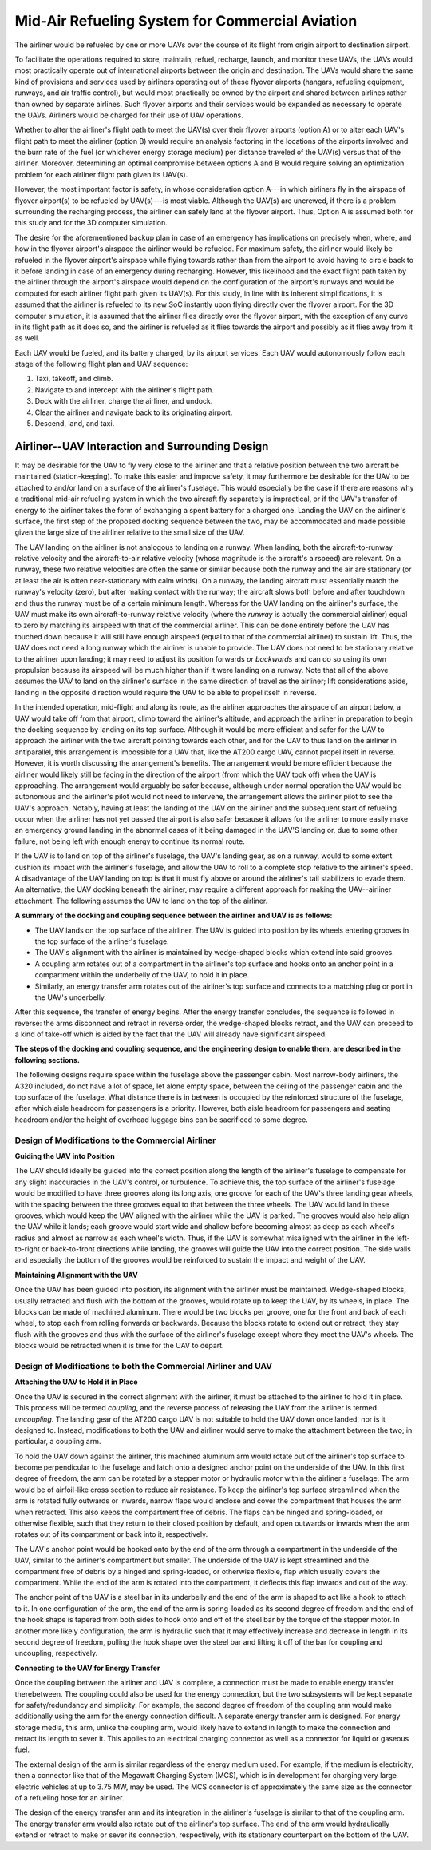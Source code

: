 .. _mid_air_refueling_system:

Mid-Air Refueling System for Commercial Aviation
================================================

.. TODO diagrams

The airliner would be refueled by one or more UAVs over the course of its flight from origin airport to destination airport.

To facilitate the operations required to store, maintain, refuel, recharge, launch, and monitor these UAVs, the UAVs would most practically operate out of international airports between the origin and destination. The UAVs would share the same kind of provisions and services used by airliners operating out of these flyover airports (hangars, refueling equipment, runways, and air traffic control), but would most practically be owned by the airport and shared between airlines rather than owned by separate airlines. Such flyover airports and their services would be expanded as necessary to operate the UAVs. Airliners would be charged for their use of UAV operations.

Whether to alter the airliner's flight path to meet the UAV(s) over their flyover airports (option A) or to alter each UAV's flight path to meet the airliner (option B) would require an analysis factoring in the locations of the airports involved and the burn rate of the fuel (or whichever energy storage medium) per distance traveled of the UAV(s) versus that of the airliner. Moreover, determining an optimal compromise between options A and B would require solving an optimization problem for each airliner flight path given its UAV(s).

However, the most important factor is safety, in whose consideration option A---in which airliners fly in the airspace of flyover airport(s) to be refueled by UAV(s)---is most viable. Although the UAV(s) are uncrewed, if there is a problem surrounding the recharging process, the airliner can safely land at the flyover airport. Thus, Option A is assumed both for this study and for the 3D computer simulation.

The desire for the aforementioned backup plan in case of an emergency has implications on precisely when, where, and how in the flyover airport's airspace the airliner would be refueled. For maximum safety, the airliner would likely be refueled in the flyover airport's airspace while flying towards rather than from the airport to avoid having to circle back to it before landing in case of an emergency during recharging. However, this likelihood and the exact flight path taken by the airliner through the airport's airspace would depend on the configuration of the airport's runways and would be computed for each airliner flight path given its UAV(s). For this study, in line with its inherent simplifications, it is assumed that the airliner is refueled to its new SoC instantly upon flying directly over the flyover airport. For the 3D computer simulation, it is assumed that the airliner flies directly over the flyover airport, with the exception of any curve in its flight path as it does so, and the airliner is refueled as it flies towards the airport and possibly as it flies away from it as well.

Each UAV would be fueled, and its battery charged, by its airport services. Each UAV would autonomously follow each stage of the following flight plan and UAV sequence:

1. Taxi, takeoff, and climb.
2. Navigate to and intercept with the airliner's flight path.
3. Dock with the airliner, charge the airliner, and undock.
4. Clear the airliner and navigate back to its originating airport.
5. Descend, land, and taxi.

Airliner--UAV Interaction and Surrounding Design
------------------------------------------------

It may be desirable for the UAV to fly very close to the airliner and that a relative position between the two aircraft be maintained (station-keeping). To make this easier and improve safety, it may furthermore be desirable for the UAV to be attached to and/or land on a surface of the airliner's fuselage. This would especially be the case if there are reasons why a traditional mid-air refueling system in which the two aircraft fly separately is impractical, or if the UAV's transfer of energy to the airliner takes the form of exchanging a spent battery for a charged one. Landing the UAV on the airliner's surface, the first step of the proposed docking sequence between the two, may be accommodated and made possible given the large size of the airliner relative to the small size of the UAV.

The UAV landing on the airliner is not analogous to landing on a runway. When landing, both the aircraft-to-runway relative velocity and the aircraft-to-air relative velocity (whose magnitude is the aircraft's airspeed) are relevant. On a runway, these two relative velocities are often the same or similar because both the runway and the air are stationary (or at least the air is often near-stationary with calm winds). On a runway, the landing aircraft must essentially match the runway's velocity (zero), but after making contact with the runway; the aircraft slows both before and after touchdown and thus the runway must be of a certain minimum length. Whereas for the UAV landing on the airliner's surface, the UAV must make its own aircraft-to-runway relative velocity (where the *runway* is actually the commercial airliner) equal to zero by matching its airspeed with that of the commercial airliner. This can be done entirely before the UAV has touched down because it will still have enough airspeed (equal to that of the commercial airliner) to sustain lift. Thus, the UAV does not need a long runway which the airliner is unable to provide. The UAV does not need to be stationary relative to the airliner upon landing; it may need to adjust its position forwards *or backwards* and can do so using its own propulsion because its airspeed will be much higher than if it were landing on a runway. Note that all of the above assumes the UAV to land on the airliner's surface in the same direction of travel as the airliner; lift considerations aside, landing in the opposite direction would require the UAV to be able to propel itself in reverse.

In the intended operation, mid-flight and along its route, as the airliner approaches the airspace of an airport below, a UAV would take off from that airport, climb toward the airliner's altitude, and approach the airliner in preparation to begin the docking sequence by landing on its top surface. Although it would be more efficient and safer for the UAV to approach the airliner with the two aircraft pointing towards each other, and for the UAV to thus land on the airliner in antiparallel, this arrangement is impossible for a UAV that, like the AT200 cargo UAV, cannot propel itself in reverse. However, it is worth discussing the arrangement's benefits. The arrangement would be more efficient because the airliner would likely still be facing in the direction of the airport (from which the UAV took off) when the UAV is approaching. The arrangement would arguably be safer because, although under normal operation the UAV would be autonomous and the airliner's pilot would not need to intervene, the arrangement allows the airliner pilot to see the UAV's approach. Notably, having at least the landing of the UAV on the airliner and the subsequent start of refueling occur when the airliner has not yet passed the airport is also safer because it allows for the airliner to more easily make an emergency ground landing in the abnormal cases of it being damaged in the UAV'S landing or, due to some other failure, not being left with enough energy to continue its normal route.

If the UAV is to land on top of the airliner's fuselage, the UAV's landing gear, as on a runway, would to some extent cushion its impact with the airliner's fuselage, and allow the UAV to roll to a complete stop relative to the airliner's speed. A disadvantage of the UAV landing on top is that it must fly above or around the airliner's tail stabilizers to evade them. An alternative, the UAV docking beneath the airliner, may require a different approach for making the UAV--airliner attachment. The following assumes the UAV to land on the top of the airliner.

**A summary of the docking and coupling sequence between the airliner and UAV is as follows:**

- The UAV lands on the top surface of the airliner. The UAV is guided into position by its wheels entering grooves in the top surface of the airliner's fuselage.
- The UAV's alignment with the airliner is maintained by wedge-shaped blocks which extend into said grooves.
- A coupling arm rotates out of a compartment in the airliner's top surface and hooks onto an anchor point in a compartment within the underbelly of the UAV, to hold it in place.
- Similarly, an energy transfer arm rotates out of the airliner's top surface and connects to a matching plug or port in the UAV's underbelly.

After this sequence, the transfer of energy begins. After the energy transfer concludes, the sequence is followed in reverse: the arms disconnect and retract in reverse order, the wedge-shaped blocks retract, and the UAV can proceed to a kind of take-off which is aided by the fact that the UAV will already have significant airspeed.

**The steps of the docking and coupling sequence, and the engineering design to enable them, are described in the following sections.**

The following designs require space within the fuselage above the passenger cabin. Most narrow-body airliners, the A320 included, do not have a lot of space, let alone empty space, between the ceiling of the passenger cabin and the top surface of the fuselage. What distance there is in between is occupied by the reinforced structure of the fuselage, after which aisle headroom for passengers is a priority. However, both aisle headroom for passengers and seating headroom and/or the height of overhead luggage bins can be sacrificed to some degree.

Design of Modifications to the Commercial Airliner
^^^^^^^^^^^^^^^^^^^^^^^^^^^^^^^^^^^^^^^^^^^^^^^^^^

**Guiding the UAV into Position**

The UAV should ideally be guided into the correct position along the length of the airliner's fuselage to compensate for any slight inaccuracies in the UAV's control, or turbulence. To achieve this, the top surface of the airliner's fuselage would be modified to have three grooves along its long axis, one groove for each of the UAV's three landing gear wheels, with the spacing between the three grooves equal to that between the three wheels. The UAV would land in these grooves, which would keep the UAV aligned with the airliner while the UAV is parked. The grooves would also help align the UAV while it lands; each groove would start wide and shallow before becoming almost as deep as each wheel's radius and almost as narrow as each wheel's width. Thus, if the UAV is somewhat misaligned with the airliner in the left-to-right or back-to-front directions while landing, the grooves will guide the UAV into the correct position. The side walls and especially the bottom of the grooves would be reinforced to sustain the impact and weight of the UAV.

**Maintaining Alignment with the UAV**

Once the UAV has been guided into position, its alignment with the airliner must be maintained. Wedge-shaped blocks, usually retracted and flush with the bottom of the grooves, would rotate up to keep the UAV, by its wheels, in place. The blocks can be made of machined aluminum. There would be two blocks per groove, one for the front and back of each wheel, to stop each from rolling forwards or backwards. Because the blocks rotate to extend out or retract, they stay flush with the grooves and thus with the surface of the airliner's fuselage except where they meet the UAV's wheels. The blocks would be retracted when it is time for the UAV to depart.

Design of Modifications to both the Commercial Airliner and UAV
^^^^^^^^^^^^^^^^^^^^^^^^^^^^^^^^^^^^^^^^^^^^^^^^^^^^^^^^^^^^^^^

**Attaching the UAV to Hold it in Place**

Once the UAV is secured in the correct alignment with the airliner, it must be attached to the airliner to hold it in place. This process will be termed *coupling*, and the reverse process of releasing the UAV from the airliner is termed *uncoupling*. The landing gear of the AT200 cargo UAV is not suitable to hold the UAV down once landed, nor is it designed to. Instead, modifications to both the UAV and airliner would serve to make the attachment between the two; in particular, a coupling arm.

To hold the UAV down against the airliner, this machined aluminum arm would rotate out of the airliner's top surface to become perpendicular to the fuselage and latch onto a designed anchor point on the underside of the UAV. In this first degree of freedom, the arm can be rotated by a stepper motor or hydraulic motor within the airliner's fuselage. The arm would be of airfoil-like cross section to reduce air resistance. To keep the airliner's top surface streamlined when the arm is rotated fully outwards or inwards, narrow flaps would enclose and cover the compartment that houses the arm when retracted. This also keeps the compartment free of debris. The flaps can be hinged and spring-loaded, or otherwise flexible, such that they return to their closed position by default, and open outwards or inwards when the arm rotates out of its compartment or back into it, respectively.

The UAV's anchor point would be hooked onto by the end of the arm through a compartment in the underside of the UAV, similar to the airliner's compartment but smaller. The underside of the UAV is kept streamlined and the compartment free of debris by a hinged and spring-loaded, or otherwise flexible, flap which usually covers the compartment. While the end of the arm is rotated into the compartment, it deflects this flap inwards and out of the way.

The anchor point of the UAV is a steel bar in its underbelly and the end of the arm is shaped to act like a hook to attach to it. In one configuration of the arm, the end of the arm is spring-loaded as its second degree of freedom and the end of the hook shape is tapered from both sides to hook onto and off of the steel bar by the torque of the stepper motor. In another more likely configuration, the arm is hydraulic such that it may effectively increase and decrease in length in its second degree of freedom, pulling the hook shape over the steel bar and lifting it off of the bar for coupling and uncoupling, respectively.

**Connecting to the UAV for Energy Transfer**

Once the coupling between the airliner and UAV is complete, a connection must be made to enable energy transfer therebetween. The coupling could also be used for the energy connection, but the two subsystems will be kept separate for safety/redundancy and simplicity. For example, the second degree of freedom of the coupling arm would make additionally using the arm for the energy connection difficult. A separate energy transfer arm is designed. For energy storage media, this arm, unlike the coupling arm, would likely have to extend in length to make the connection and retract its length to sever it. This applies to an electrical charging connector as well as a connector for liquid or gaseous fuel.

The external design of the arm is similar regardless of the energy medium used. For example, if the medium is electricity, then a connector like that of the Megawatt Charging System (MCS), which is in development for charging very large electric vehicles at up to 3.75 MW, may be used. The MCS connector is of approximately the same size as the connector of a refueling hose for an airliner.

The design of the energy transfer arm and its integration in the airliner's fuselage is similar to that of the coupling arm. The energy transfer arm would also rotate out of the airliner's top surface. The end of the arm would hydraulically extend or retract to make or sever its connection, respectively, with its stationary counterpart on the bottom of the UAV.
